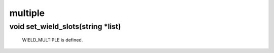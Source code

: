 multiple
========

void set_wield_slots(string *list)
----------------------------------

 WIELD_MULTIPLE is defined.
